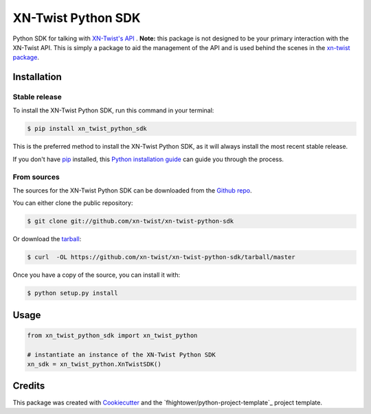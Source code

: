 ===============================
XN-Twist Python SDK
===============================

.. image:: https://img.shields.io/pypi/v/xn-twist-python-sdk.svg
        :target: https://pypi.python.org/pypi/xn-twist-python-sdk

.. image:: https://img.shields.io/travis/xn-twist/xn-twist-python-sdk.svg
        :target: https://travis-ci.org/xn-twist/xn-twist-python-sdk

.. image:: https://api.codacy.com/project/badge/Grade/6927955d30df40f395aa8adbd7b8bfe4
        :alt: Codacy Badge
        :target: https://www.codacy.com/app/fhightower/xn-twist-python-sdk
 
.. image:: https://codecov.io/gh/xn-twist/xn-twist-python-sdk/branch/master/graph/badge.svg
        :target: https://codecov.io/gh/xn-twist/xn-twist-python-sdk

.. image:: https://readthedocs.org/projects/xn-twist-python-sdk/badge/?version=latest
        :target: https://xn-twist-python-sdk.readthedocs.io/en/latest/?badge=latest
        :alt: Documentation Status

.. image:: https://pyup.io/repos/github/xn-twist/xn-twist-python-sdk/shield.svg
     :target: https://pyup.io/repos/github/xn-twist/xn-twist-python-sdk/
     :alt: Updates

Python SDK for talking with `XN-Twist's API <https://github.com/xn-twist/xn-twist-api>`_ . **Note:** this package is not designed to be your primary interaction with the XN-Twist API. This is simply a package to aid the management of the API and is used behind the scenes in the `xn-twist package <https://github.com/xn-twist/xn-twist>`_.

Installation
------------

Stable release
++++++++++++++

To install the XN-Twist Python SDK, run this command in your terminal:

.. code-block:: console

    $ pip install xn_twist_python_sdk

This is the preferred method to install the XN-Twist Python SDK, as it will always install the most recent stable release. 

If you don't have `pip`_ installed, this `Python installation guide`_ can guide
you through the process.

.. _pip: https://pip.pypa.io
.. _Python installation guide: http://docs.python-guide.org/en/latest/starting/installation/

From sources
++++++++++++

The sources for the XN-Twist Python SDK can be downloaded from the `Github repo`_.

You can either clone the public repository:

.. code-block:: console

    $ git clone git://github.com/xn-twist/xn-twist-python-sdk

Or download the `tarball`_:

.. code-block:: console

    $ curl  -OL https://github.com/xn-twist/xn-twist-python-sdk/tarball/master

Once you have a copy of the source, you can install it with:

.. code-block:: console

    $ python setup.py install


.. _Github repo: https://github.com/xn-twist/xn-twist-python-sdk
.. _tarball: https://github.com/xn-twist/xn-twist-python-sdk/tarball/master

Usage
-----

.. code-block:: python

    from xn_twist_python_sdk import xn_twist_python

    # instantiate an instance of the XN-Twist Python SDK
    xn_sdk = xn_twist_python.XnTwistSDK()

Credits
-------

This package was created with Cookiecutter_ and the `fhightower/python-project-template`_ project template.

.. _Cookiecutter: https://github.com/audreyr/cookiecutter
.. _`xn-twist/python-project-template`: https://github.com/fhightower/python-project-template
